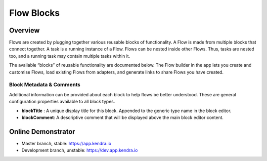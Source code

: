 Flow Blocks
===============

Overview
--------

Flows are created by plugging together various reusable blocks of functionality.
A Flow is made from multiple blocks that connect together. A task is a running instance of a Flow.
Flows can be nested inside other Flows.
Thus, tasks are nested too, and a running task may contain multiple tasks within it.

The available “blocks” of reusable functionality are documented below.
The Flow builder in the app lets you create and customise Flows,
load existing Flows from adapters, and generate links to share Flows you have created.

Block Metadata & Comments
+++++++++++++++++++++++++

Additional information can be provided about each block to help flows be better understood. 
These are general configuration properties available to all block types.

- **blockTitle** : A unique display title for this block. Appended to the generic type name in the block editor.
- **blockComment**: A descriptive comment that will be displayed above the main block editor content.

Online Demonstrator
-------------------

- Master branch, stable: https://app.kendra.io
- Development branch, unstable: https://dev.app.kendra.io

